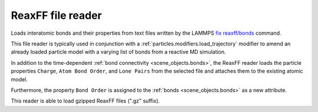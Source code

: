 .. _file_formats.input.reaxff:
  
ReaxFF file reader
------------------

Loads interatomic bonds and their properties from text files written by the LAMMPS `fix reaxff/bonds <https://docs.lammps.org/fix_reaxff_bonds.html>`__ command.

This file reader is typically used in conjunction with a :ref:`particles.modifiers.load_trajectory` modifier to amend an already loaded 
particle model with a varying list of bonds from a reactive MD simulation.

In addition to the time-dependent :ref:`bond connectivity <scene_objects.bonds>`, the ReaxFF reader loads the particle properties
``Charge``, ``Atom Bond Order``, and ``Lone Pairs`` from the selected file and attaches them to the existing atomic model.

Furthermore, the property ``Bond Order`` is assigned to the :ref:`bonds <scene_objects.bonds>` as a new attribute.

This reader is able to load gzipped ReaxFF files (".gz" suffix). 